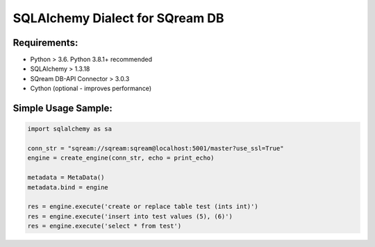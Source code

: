 **********************************
SQLAlchemy Dialect for SQream DB
**********************************

Requirements:
=====================

* Python > 3.6. Python 3.8.1+ recommended
* SQLAlchemy > 1.3.18
* SQream DB-API Connector > 3.0.3
* Cython (optional - improves performance)


Simple Usage Sample:
===============================

.. code-block:: python

    import sqlalchemy as sa
                  
    conn_str = "sqream://sqream:sqream@localhost:5001/master?use_ssl=True"                                                  
    engine = create_engine(conn_str, echo = print_echo) 

    metadata = MetaData()
    metadata.bind = engine

    res = engine.execute('create or replace table test (ints int)')
    res = engine.execute('insert into test values (5), (6)')
    res = engine.execute('select * from test')
